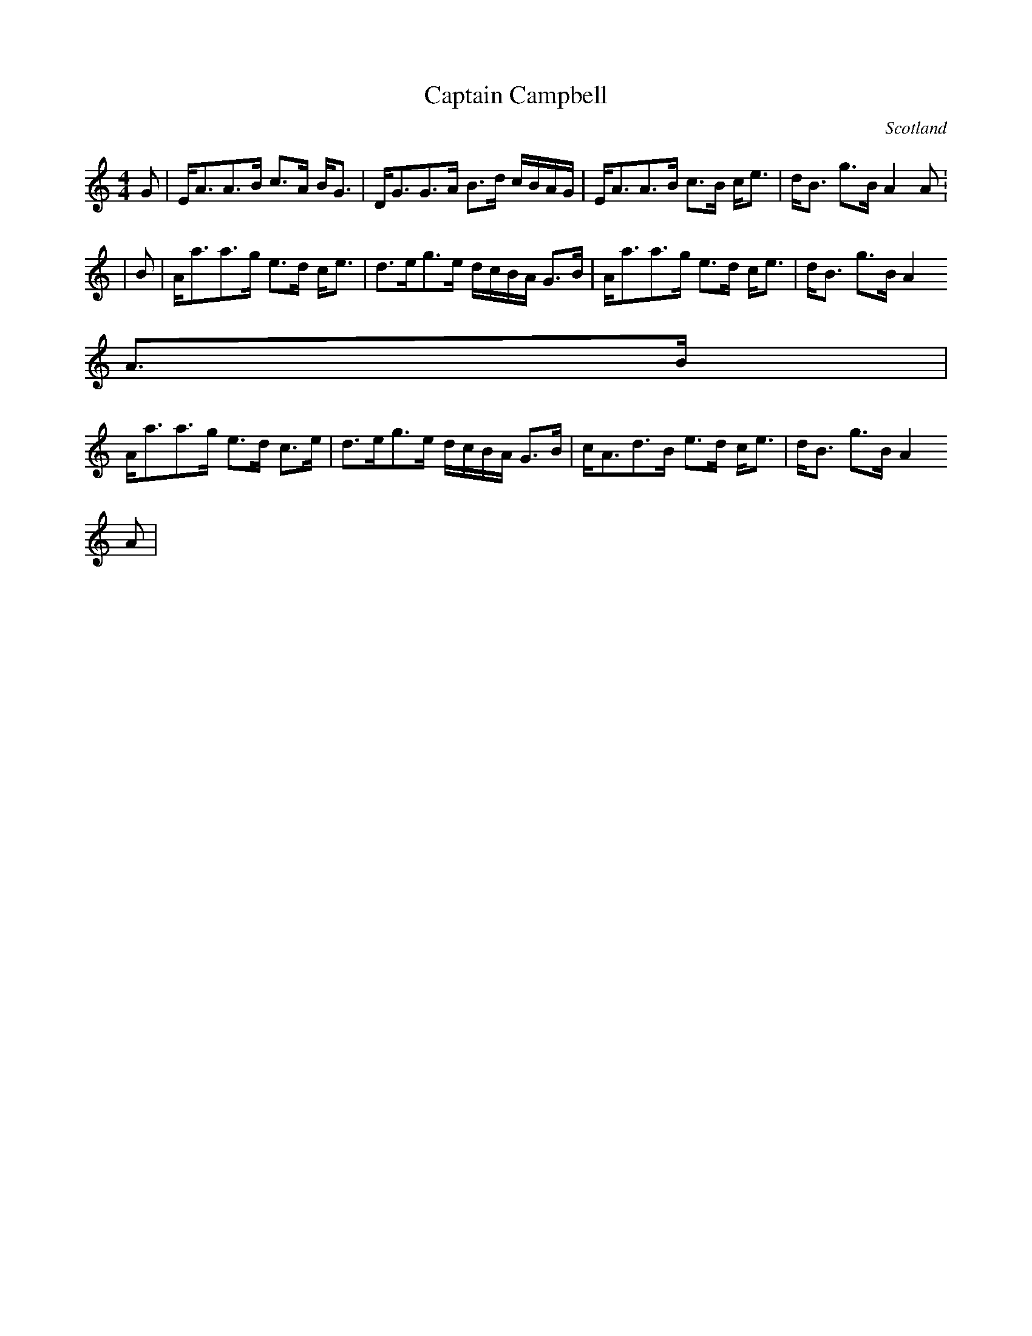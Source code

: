 X: 1
T:Captain Campbell
O:Scotland
M:4/4
L:1/8
K:C
G|E<AA>B  c>A  B<G|D<GG>A B>d c/2B/2A/2G/2|E<AA>B  c>B c<e|d<B g>B A2 A:
|
B|A<aa>g  e>d   c<e| d>eg>e  d/2c/2B/2A/2  G>B|A<aa>g e>d c<e|d<B g>B A2
 A>B|
A<aa>g e>d c>e|d>eg>e  d/2c/2B/2A/2  G>B| c<Ad>B  e>d  c<e|d<B  g>B  A2
A|
